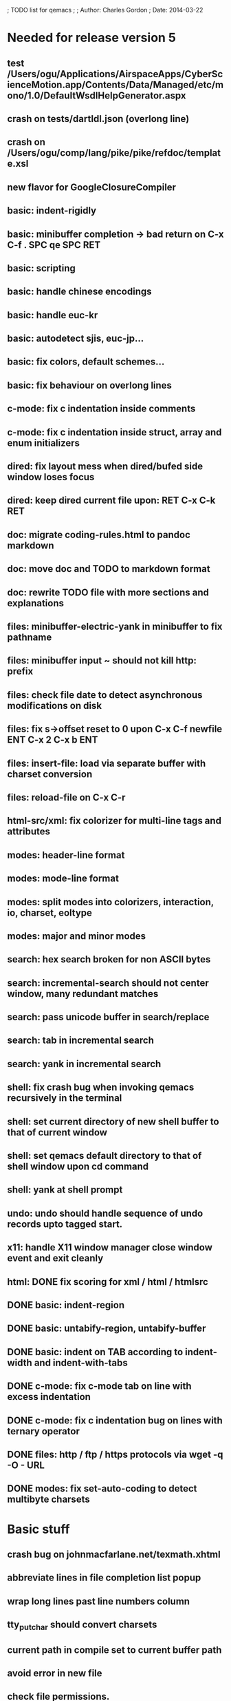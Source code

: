 ; TODO list for qemacs
;
; Author: Charles Gordon
; Date: 2014-03-22

* Needed for release version 5

** test /Users/ogu/Applications/AirspaceApps/CyberScienceMotion.app/Contents/Data/Managed/etc/mono/1.0/DefaultWsdlHelpGenerator.aspx
** crash on tests/dartIdl.json (overlong line)
** crash on /Users/ogu/comp/lang/pike/pike/refdoc/template.xsl
   
** new flavor for GoogleClosureCompiler

** basic: indent-rigidly
** basic: minibuffer completion -> bad return on C-x C-f . SPC qe SPC RET
** basic: scripting
** basic: handle chinese encodings
** basic: handle euc-kr
** basic: autodetect sjis, euc-jp...
** basic: fix colors, default schemes...
** basic: fix behaviour on overlong lines
** c-mode: fix c indentation inside comments
** c-mode: fix c indentation inside struct, array and enum initializers
** dired: fix layout mess when dired/bufed side window loses focus
** dired: keep dired current file upon: RET C-x C-k RET
** doc: migrate coding-rules.html to pandoc markdown
** doc: move doc and TODO to markdown format
** doc: rewrite TODO file with more sections and explanations
** files: minibuffer-electric-yank in minibuffer to fix pathname
** files: minibuffer input ~ should not kill http: prefix
** files: check file date to detect asynchronous modifications on disk
** files: fix s->offset reset to 0 upon C-x C-f newfile ENT C-x 2 C-x b ENT
** files: insert-file: load via separate buffer with charset conversion
** files: reload-file on C-x C-r
** html-src/xml: fix colorizer for multi-line tags and attributes
** modes: header-line format
** modes: mode-line format
** modes: split modes into colorizers, interaction, io, charset, eoltype
** modes: major and minor modes
** search: hex search broken for non ASCII bytes
** search: incremental-search should not center window, many redundant matches
** search: pass unicode buffer in search/replace
** search: tab in incremental search
** search: yank in incremental search
** shell: fix crash bug when invoking qemacs recursively in the terminal
** shell: set current directory of new shell buffer to that of current window
** shell: set qemacs default directory to that of shell window upon cd command
** shell: yank at shell prompt
** undo: undo should handle sequence of undo records upto tagged start.
** x11: handle X11 window manager close window event and exit cleanly
** html: DONE fix scoring for xml / html / htmlsrc
** DONE basic: indent-region
** DONE basic: untabify-region, untabify-buffer
** DONE basic: indent on TAB according to indent-width and indent-with-tabs
** DONE c-mode: fix c-mode tab on line with excess indentation
** DONE c-mode: fix c indentation bug on lines with ternary operator
** DONE files: http / ftp / https protocols via wget -q -O - URL
** DONE modes: fix set-auto-coding to detect multibyte charsets

* Basic stuff

** crash bug on johnmacfarlane.net/texmath.xhtml
** abbreviate lines in file completion list popup
** wrap long lines past line numbers column
** tty_put_char should convert charsets
** current path in compile set to current buffer path
** avoid error in new file
** check file permissions.
** add custom memory handling functions.
** use failsafe memory allocator and longjmp recover.
** redefine KEY_Fx to make them sequential
** move ungot_key to key_context
** use trick for entering spaces in filename prompts without completion
** static init_call stuff ?
** add default for new buffer creation, set that to utf8
** splitting pages should fall on 32 bit boundaries (difficult)
** handle broken charset sequences across page boundaries
** add command help/description in declarations
** make command declaration macros standalone
** expression evaluator
** allow recursive main loop, and remove input callbacks
** fix column computation based on display properties:
  (variable pitch, tabs, ^x and \uxxxx stuff -- emacs behaviour) ?
** undo: limit size of undo buffers
** undo: add undo records for styles, modes...
** undo: disable undo for archive parse and uncompress phases
** synced virtual buffers with restricted range
** unsynced virtual buffers with restricted range and specific mode/charset
** spell checker
** printing support
** bfs: built in file system for embedded extensions and files
   Jasspa bfs is way too complicated, make simpler system
** session history
** notes
** C-x x next-buffer ??? Move to the next buffer.
** abbreviation mode
** qe_realloc -> typed and clear reallocated area
** DONE timers for esc key disambiguation
** DONE ftp: / http: support
** DONE set-auto-mode: reselect best mode
** DONE set-next-mode: select nth best mode
** DONE handle \r\n as a minor charset mode
** DONE eb_printf return value
** DONE do_fill_paragraph for wide char buffers
** DONE add auto close buffer flag (for list mode)
** DONE add raw|none|binary encoding
** DONE simplify paragraph stuff with eb_is_blank_line
** DONE show-bindings fails if binding is redefined (eg: M-q)
** DONE set-fill-column
** DONE fill-column variable

* Moving / Editing

** ESC left/right -> descrease/increase-width in hex / binary / unihex modes
** remote editing
** blink-and-insert on ) } ] >
** fix scroll up/down to move point if already at end
** move by paragraph on M-[ and M-]
** scroll horizontally on M-{ and M-}
** scroll up/down with argument should scroll by screen row.
** simplify C-z A-z accordingly
** accented letters on OS/X
** combining unicode glyphs produce bogus cursor positions
   example: V M-'
   this problem occurs if no combined glyph exists.
   qemacs does not take into account combination performed by the terminal.
   Terminal glyph width of 0 should be supported.
** deal with accents in filenames (OS/X uses separate utf8 accents)
** stats command for word count and mode specific stats
** 256 color mode
** auto-fill-mode
** auto-revert-mode, global-auto-revert-mode, auto-revert-tail-mode
** extend hex mode to support 16,32,64 words as little and big endian
** rectangular regions, cut/paste
** DONE transpose-chars broken except at end of line
** DONE transpose-words broken except at beginning of line
** DONE mark-paragraph -> M-h
** DONE combine accents with M-` M-' M-" M-^
** DONE inserting accents should combine with previous char

* Windowing / Display

** window scrolling not emulated in tty (check ^Z in recursive eps)
** multiple frames
** lingering windows
** cursor not found on doc/256colors.raw if truncate-lines=1
** enlarge-window-interactively
** enlarge-window-horizontally
** enlarge-window
** tab cursor displayed size
** improve speed of text renderer / improve truncate mode 
merge some good parts with CSS renderer ?.
Suppress CRC hack (not reliable).
** display alternate cursor in non active column in hex mode.
** fix crash bug on fragments longer than MAX_SCREEN_WIDTH.
** vertical scroll bar
** menu / context-menu / toolbars / dialogs
** improve layout scheme for better scalability.
** scrolling by window size should position cursor differently
** emulation mode to use line-drawing characters for window borders

* Clean window deletion mess:

** avoid problems with popups (kill_buffer, delete_window, split_window)
** detach window from tree and keep attached to buffer if last
** detach window from tree and put in delayed free tree otherwise

edit_close(s)
do_delete_window(s)
  bufed_select(s) if vertical split
  dired_select(s) if vertical split
do_less_quit(s)
do_delete_other_windows(s) deletes other windows (!)
do_minibuffer_exit(s) also deletes completion_popup
insert_window_left()  deletes some left-most windows
  do_list_buffers()
  do_dired()

* Search / Replace

** unihex search broken for non ASCII chars
** query_replace_replace for non utf8 buffers
** regex search/replace (use glibc 2.1 regex.c file)
** search replace across multiple files
** faster search
** is->dir fixup in incremental search
** query-replace options: u -> undo last change

* Unicode / bidir

** set_input_method() and set_buffer_file_coding_system() in config file.
** fix kana input method
** charset: add JIS missing encoding functions
** add JIS charset probing functions
** test Hebrew keymap support.

* X11 display / graphics

** move -nw cmd line option to tty.c and make term_probe return better score
** remember X11 window positions and restore layout ?
** improve image viewer.
** faster video handling (generalize invalidate region system)
** integrate tinySVG renderer based on the new libraster.
** implement wheel mode in CSS display.
** fix configure for missing support: x11 xv png ...
** add configure --disable-graphics
** dpy_open_font should never return NULL, must have a system font.

* Outline / Org mode

** outline styles
** implement hide / show regions
** markdown-mode (.mkd files, different syntax)

* C mode

** c-indent
** indent-with-tabs
** stats command for slcc
** add TAGS support:
*** recursive search of QTAGS file.
*** C decl parser
*** global QTAGS file indexed with global includes
** see if java/javascript/c++ is OK.
** autocomplete keyword, function, variable, member names
** automatic indentation detection
** c-mode descendants:
*** as-mode: ActionStript files
*** awk-mode
*** C++ mode
*** objc-mode: Objective C
*** csharp-mode: C#
*** d-mode
*** java-mode
*** javascript-mode, js-mode -> javascript files
*** json-mode
*** scala-mode
*** yacc-mode
*** go-mode
*** idl-mode
** DONE auto-indent
** DONE forward-ifdef, backward-ifdef
** DONE show-ifdefs

* HTML mode

** distribute libqhtml as a separate project
** OPTIMIZE eb_nextc et al or always duplicate box content (big speed improvement).
** polish end of line offset/cursor displacement support.
** handle implicit TR
** add file referencing (<?xml-stylesheet type="text/css" href="xxx"?>, <link>, etc...)
** fix LI numbering with VALUE attribute (cannot use CSS). Verify counter-reset semantics.
** (z-index) floats must be displayed after all other stuff.
** <NOBR> is sometimes incorrect.
** more font style synthesis in html2ppm.
** add xml CDATA parsing

* Shell

** fix bof/eof shell mode
** allow quoting of special keys : let do_char insert xterm/vt100 
  key sequence to allow typing special keys into shell process
** fix terminal size inside shell window ?
** cmdline arg to force lines and columns to test shell.
** toggling interactive shell mode is not automatic enough
** man pager -> more bindings, such as RET -> push-button (jump to map page)
** accented letter input in shell mode
** transcode between tty charset and shell buffer charset
** track unsupported escapes in shell buffer
** doctor command should create and show *trace* buffer, remove eb_new kludge
** use colorized buffer for *trace* buffer to flag tty input, shell output, supported and unsupported escapes.
** telnet-mode -> Connect to a remote computer using telnet
** DONE add colorized buffers using shell buffer method
** DONE make shell buffer a colorized UCS2 buffer
** DONE process output buffer
** DONE ssh-mode -> Connect to a remote computer and send commands (ssh)

* Bufed

** make bufed a popup window -> buffer-menu
** DONE show modified status and mode in bufed

* Dired

** use buffer specific load functions
** separate buffer for each directory
** adjust dired gutter width for max name length
** snap dired left window horiz scroll
** make dired left window temporary popleft window
** dired left window delete sometimes doesn't fix layout.
** improve dired (file commands, nicer display)
*** t -> dired-touch
*** | -> dired-shell-command
*** D -> dired-mkdir
** make archive mode use dired commands
** DONE refresh side view when current file changes on line 1
** DONE full listing

* Modes

** compress mode file save to compressed format
** auto-compression-mode
** rethink mode specific commands -> add inheritance for all commands ?
** mode inheritance
** calculator / spreadsheet mode
** calendar mode
** email reader mode: mail / rmail
** news reader mode
** irc client mode
** ispell
** twitter
** rss
** set-gosmacs-bindings
** wikipedia mode
** info-mode -> unix info mode
** improve latex-mode
*** mode for tek style sheets
*** mode for texi intermediary files
*** latex-mode -> LaTeX documents.
*** bibtex-mode ->
*** tex-mode -> TeX or LaTeX documents.
** vim mode.
** minor modes with key override such as "preview" mode
** merge hex-mode and binary-mode
** mode for undo buffers
** visual-diff-mode -> Use color-coding to compare two buffers.
** improve existing language modes:
*** html-mode: support hex entities
*** calc-mode: fix syntax, disable C++ comments
*** asm-mode -> Assembly Language files.
*** haskell-mode ->
*** julia-mode ->
*** lisp-mode -> Lisp language
*** lua-mode ->
*** makefile-mode -> Gnu and other makefiles.
*** ocaml-mode ->
*** pascal-mode ->
*** perl-mode -> Perl.
*** php-mode -> PHP.
*** postscript-mode -> PostScript files.
*** python-mode -> Python language.
*** ruby-mode ->
*** scheme-mode ->
*** sh-mode -> shell script files
Handle here documents
Handle multiline strings
*** sql-mode ->
*** vbasic-mode -> Visual Basic.
*** css-mode -> CSS files.
*** fcl-mode ->
*** forth-mode ->
** missing languages:
*** ada-mode -> Ada
*** asp-mode -> 
*** automake-mode -> 
*** batch-mode -> Windows Batch files.
*** bennugd-mode ->
*** bluespec-mode ->
*** boo-mode ->
*** cg-mode ->
*** changelog-mode ->
*** chdr-mode ->
*** cmake-mode ->
*** cobol-mode ->
*** conf-mode -> configuration files.
*** cuda-mode ->
*** DCL mode
*** def-mode ->
*** desktop-mode ->
*** diff-mode ->
*** doc-mode ->
*** docbook-mode ->
*** dosbatch-mode ->
*** dot-mode ->
*** dpatch-mode ->
*** dtd-mode ->
*** eiffel-mode ->
*** erlang-mode ->
*** exelis-mode ->
*** fortran-mode ->
*** fsharp-mode ->
*** gams-mode -> GAMS files.
*** gap-mode ->
*** glsl-mode ->
*** gtkrc-mode ->
*** haddock-mode ->
*** imagej-mode ->
*** ini-mode -> Windows .ini files.
*** j-mode ->
*** language-mode ->
*** libtool-mode ->
*** literate-mode ->
*** log-mode ->
*** m4-mode -> M4 macro processor files
*** maildrop-mode (a direct descendent of C mode) for .mailfilter
*** mallard-mode ->
*** matlab-mode ->
*** mediawiki-mode ->
*** modelica-mode ->
*** mxml-mode ->
*** nemerle-mode ->
*** netrexx-mode ->
*** nroff-mode
*** nsis-mode ->
*** objj-mode ->
*** ocl-mode ->
*** octave-mode ->
*** ooc-mode ->
*** opal-mode ->
*** opencl-mode ->
*** pkgconfig-mode ->
*** po-mode -> translation files
*** prolog-mode ->
*** protobuf-mode ->
*** puppet-mode ->
*** R-mode ->
*** rpmspec-mode ->
*** scilab-mode ->
*** sml-mode ->
*** sparql-mode ->
*** systemverilog-mode ->
*** t2t-mode ->
*** tcl-mode -< Tcl files.
*** texinfo-mode ->
*** vala-mode ->
*** vbnet-mode ->
*** verilog-mode ->
*** vhdl-mode -> VHDL files.
*** xslt-mode ->
** DONE dos/mac translation modes

* Ideas from other emacsen
